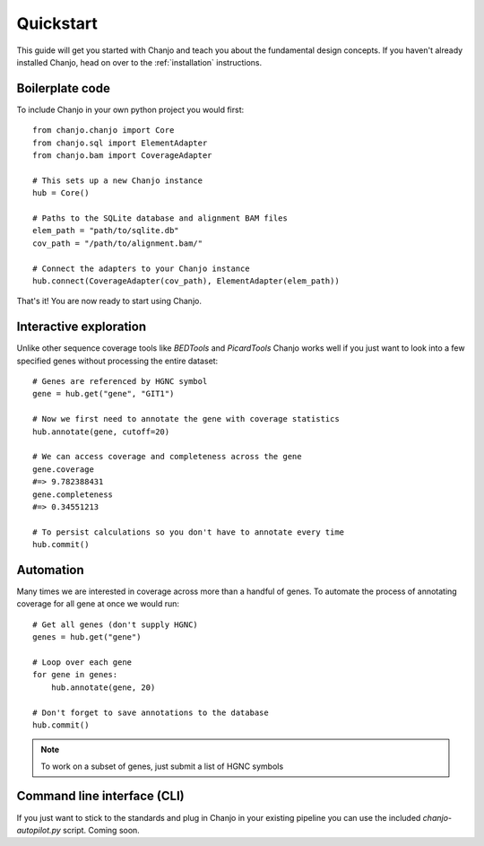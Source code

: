 Quickstart
================
This guide will get you started with Chanjo and teach you about the fundamental design concepts. If you haven't already installed Chanjo, head on over to the :ref:`installation` instructions.

Boilerplate code
------------------
To include Chanjo in your own python project you would first::

    from chanjo.chanjo import Core
    from chanjo.sql import ElementAdapter
    from chanjo.bam import CoverageAdapter

    # This sets up a new Chanjo instance
    hub = Core()

    # Paths to the SQLite database and alignment BAM files
    elem_path = "path/to/sqlite.db"
    cov_path = "/path/to/alignment.bam/"

    # Connect the adapters to your Chanjo instance
    hub.connect(CoverageAdapter(cov_path), ElementAdapter(elem_path))

That's it! You are now ready to start using Chanjo.

Interactive exploration
------------------------
Unlike other sequence coverage tools like `BEDTools` and `PicardTools` Chanjo works well if you just want to look into a few specified genes without processing the entire dataset::

    # Genes are referenced by HGNC symbol
    gene = hub.get("gene", "GIT1")

    # Now we first need to annotate the gene with coverage statistics
    hub.annotate(gene, cutoff=20)

    # We can access coverage and completeness across the gene
    gene.coverage
    #=> 9.782388431
    gene.completeness
    #=> 0.34551213

    # To persist calculations so you don't have to annotate every time
    hub.commit()

Automation
------------------------
Many times we are interested in coverage across more than a handful of genes. To automate the process of annotating coverage for all gene at once we would run::

    # Get all genes (don't supply HGNC)
    genes = hub.get("gene")

    # Loop over each gene
    for gene in genes:
        hub.annotate(gene, 20)

    # Don't forget to save annotations to the database
    hub.commit()

.. note::
    To work on a subset of genes, just submit a list of HGNC symbols

Command line interface (CLI)
-----------------------------
If you just want to stick to the standards and plug in Chanjo in your existing pipeline you can use the included `chanjo-autopilot.py` script. Coming soon.